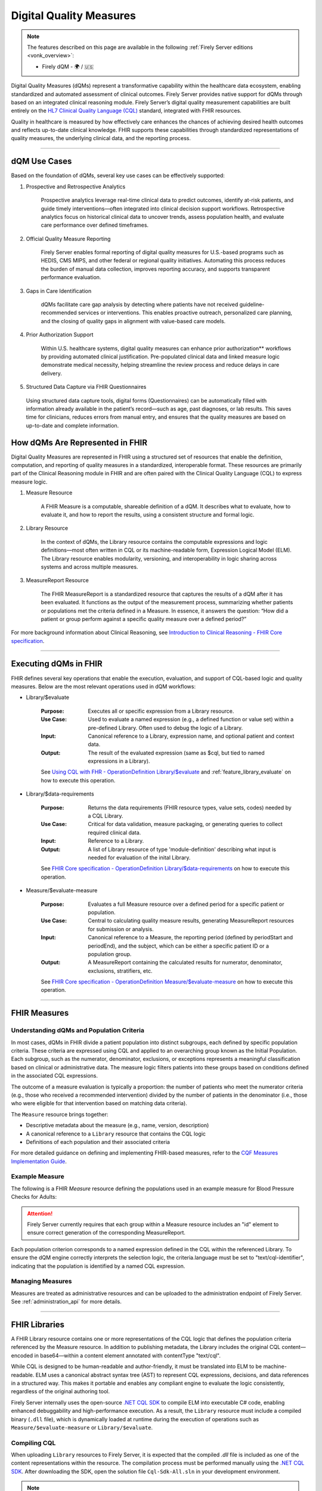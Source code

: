 .. _feature_qdm:

Digital Quality Measures
========================

.. note::

  The features described on this page are available in the following :ref:`Firely Server editions <vonk_overview>`:

  * Firely dQM - 🌍 / 🇺🇸

Digital Quality Measures (dQMs) represent a transformative capability within the healthcare data ecosystem, enabling standardized and automated assessment of clinical outcomes.
Firely Server provides native support for dQMs through based on an integrated clinical reasoning module. Firely Server’s digital quality measurement capabilities are built entirely on the `HL7 Clinical Quality Language (CQL) <https://cql.hl7.org>`_ standard, integrated with FHIR resources.

Quality in healthcare is measured by how effectively care enhances the chances of achieving desired health outcomes and reflects up-to-date clinical knowledge.
FHIR supports these capabilities through standardized representations of quality measures, the underlying clinical data, and the reporting process.

----

dQM Use Cases
-------------

Based on the foundation of dQMs, several key use cases can be effectively supported:

#. Prospective and Retrospective Analytics

	Prospective analytics leverage real-time clinical data to predict outcomes, identify at-risk patients, and guide timely interventions—often integrated into clinical decision support workflows. Retrospective analytics focus on historical clinical data to uncover trends, assess population health, and evaluate care performance over defined timeframes.

#. Official Quality Measure Reporting

	Firely Server enables formal reporting of digital quality measures for U.S.-based programs such as HEDIS, CMS MIPS, and other federal or regional quality initiatives. Automating this process reduces the burden of manual data collection, improves reporting accuracy, and supports transparent performance evaluation.

#. Gaps in Care Identification

	dQMs facilitate care gap analysis by detecting where patients have not received guideline-recommended services or interventions. This enables proactive outreach, personalized care planning, and the closing of quality gaps in alignment with value-based care models.

#. Prior Authorization Support

	Within U.S. healthcare systems, digital quality measures can enhance prior authorization** workflows by providing automated clinical justification. Pre-populated clinical data and linked measure logic demonstrate medical necessity, helping streamline the review process and reduce delays in care delivery.

#. Structured Data Capture via FHIR Questionnaires

  Using structured data capture tools, digital forms (Questionnaires) can be automatically filled with information already available in the patient’s record—such as age, past diagnoses, or lab results. This saves time for clinicians, reduces errors from manual entry, and ensures that the quality measures are based on up-to-date and complete information.

How dQMs Are Represented in FHIR
--------------------------------

Digital Quality Measures are represented in FHIR using a structured set of resources that enable the definition, computation, and reporting of quality measures in a standardized, interoperable format. 
These resources are primarily part of the Clinical Reasoning module in FHIR and are often paired with the Clinical Quality Language (CQL) to express measure logic.

#. Measure Resource

	A FHIR Measure is a computable, shareable definition of a dQM. It describes what to evaluate, how to evaluate it, and how to report the results, using a consistent structure and formal logic.

#. Library Resource

	In the context of dQMs, the Library resource contains the computable expressions and logic definitions—most often written in CQL or its machine-readable form, Expression Logical Model (ELM). The Library resource enables modularity, versioning, and interoperability in logic sharing across systems and across multiple measures.

#. MeasureReport Resource

	The FHIR MeasureReport is a standardized resource that captures the results of a dQM after it has been evaluated. It functions as the output of the measurement process, summarizing whether patients or populations met the criteria defined in a Measure. In essence, it answers the question: “How did a patient or group perform against a specific quality measure over a defined period?”

For more background information about Clinical Reasoning, see `Introduction to Clinical Reasoning - FHIR Core specification <https://hl7.org/fhir/R4/clinicalreasoning-module.html>`_.

----

Executing dQMs in FHIR
----------------------

FHIR defines several key operations that enable the execution, evaluation, and support of CQL-based logic and quality measures. Below are the most relevant operations used in dQM workflows:

* Library/$evaluate

	:Purpose: Executes all or specific expression from a Library resource.
	:Use Case: Used to evaluate a named expression (e.g., a defined function or value set) within a pre-defined Library. Often used to debug the logic of a Library.
	:Input: Canonical reference to a Library, expression name, and optional patient and context data.
	:Output: The result of the evaluated expression (same as $cql, but tied to named expressions in a Library).

	See `Using CQL with FHR - OperationDefinition Library/$evaluate <https://build.fhir.org/ig/HL7/cql-ig/OperationDefinition-cql-library-evaluate.html>`_ and :ref:`feature_library_evaluate` on how to execute this operation.

* Library/$data-requirements

	:Purpose: Returns the data requirements (FHIR resource types, value sets, codes) needed by a CQL Library.
	:Use Case: Critical for data validation, measure packaging, or generating queries to collect required clinical data.
	:Input: Reference to a Library.
	:Output: A list of Library resource of type 'module-definition' describing what input is needed for evaluation of the inital Library.

	See `FHIR Core specification - OperationDefinition Library/$data-requirements <https://www.hl7.org/fhir/R4/library-operation-data-requirements.html>`_ on how to execute this operation.

* Measure/$evaluate-measure

	:Purpose: Evaluates a full Measure resource over a defined period for a specific patient or population.
	:Use Case: Central to calculating quality measure results, generating MeasureReport resources for submission or analysis.
	:Input: Canonical reference to a Measure, the reporting period (defined by periodStart and periodEnd), and the subject, which can be either a specific patient ID or a population group.
	:Output: A MeasureReport containing the calculated results for numerator, denominator, exclusions, stratifiers, etc.

	See `FHIR Core specification - OperationDefinition Measure/$evaluate-measure <https://www.hl7.org/fhir/R4/measure-operation-evaluate-measure.html>`_ on how to execute this operation.

----

FHIR Measures
-------------

Understanding dQMs and Population Criteria
^^^^^^^^^^^^^^^^^^^^^^^^^^^^^^^^^^^^^^^^^^
In most cases, dQMs in FHIR divide a patient population into distinct subgroups, each defined by specific population criteria. These criteria are expressed using CQL and applied to an overarching group known as the Initial Population.
Each subgroup, such as the numerator, denominator, exclusions, or exceptions represents a meaningful classification based on clinical or administrative data. The measure logic filters patients into these groups based on conditions defined in the associated CQL expressions.

The outcome of a measure evaluation is typically a proportion: the number of patients who meet the numerator criteria (e.g., those who received a recommended intervention) divided by the number of patients in the denominator (i.e., those who were eligible for that intervention based on matching data criteria).

The ``Measure`` resource brings together:

- Descriptive metadata about the measure (e.g., name, version, description)
- A canonical reference to a ``Library`` resource that contains the CQL logic
- Definitions of each population and their associated criteria

For more detailed guidance on defining and implementing FHIR-based measures, refer to the `CQF Measures Implementation Guide <http://hl7.org/fhir/us/cqfmeasures>`_.

Example Measure
^^^^^^^^^^^^^^^

The following is a FHIR `Measure` resource defining the populations used in an example measure for Blood Pressure Checks for Adults:

.. code-block:: json
   :caption: FHIR Measure Resource – Blood Pressure Check for Adults
   :name: bp-measure-json

   {
     "resourceType": "Measure",
     "id": "bp-check-adults",
     "url": "http://example.org/fhir/Measure/bp-check-adults",
     "version": "1.0.0",
     "name": "BloodPressureCheckAdults",
     "title": "Blood Pressure Check for Adults",
     "status": "active",
     "experimental": true,
     "date": "2025-01-01",
     "publisher": "Example Health Org",
     "description": "Measure assessing whether adult patients (18 years or older) had at least one systolic blood pressure reading during the measurement period.",
     "library": [
       "http://example.org/fhir/Library/bp-check-logic"
     ],
     "scoring": {
       "coding": [
         {
           "system": "http://terminology.hl7.org/CodeSystem/measure-scoring",
           "code": "proportion"
         }
       ]
     },
     "group": [
       {
         "id": "9a3f3b12-4e7d-4cf2-8e6a-729e5a21f4b9",
         "population": [
           {
             "code": {
               "coding": [
                 {
                   "system": "http://terminology.hl7.org/CodeSystem/measure-population",
                   "code": "initial-population"
                 }
               ]
             },
             "criteria": {
               "language": "text/cql-identifier",
               "expression": "AdultPatients"
             }
           },
           {
             "code": {
               "coding": [
                 {
                   "system": "http://terminology.hl7.org/CodeSystem/measure-population",
                   "code": "denominator"
                 }
               ]
             },
             "criteria": {
               "language": "text/cql-identifier",
               "expression": "AdultPatients"
             }
           },
           {
             "code": {
               "coding": [
                 {
                   "system": "http://terminology.hl7.org/CodeSystem/measure-population",
                   "code": "numerator"
                 }
               ]
             },
             "criteria": {
               "language": "text/cql-identifier",
               "expression": "HasBPReading"
             }
           }
         ]
       }
     ]
   }

.. attention::

	Firely Server currently requires that each group within a Measure resource includes an "id" element to ensure correct generation of the corresponding MeasureReport.

Each population criterion corresponds to a named expression defined in the CQL within the referenced Library. To ensure the dQM engine correctly interprets the selection logic, the criteria.language must be set to "text/cql-identifier", indicating that the population is identified by a named CQL expression.

Managing Measures
^^^^^^^^^^^^^^^^^

Measures are treated as administrative resources and can be uploaded to the administration endpoint of Firely Server. See :ref:`administration_api` for more details.

----

FHIR Libraries
--------------

A FHIR Library resource contains one or more representations of the CQL logic that defines the population criteria referenced by the Measure resource. 
In addition to publishing metadata, the Library includes the original CQL content—encoded in base64—within a content element annotated with contentType "text/cql".

While CQL is designed to be human-readable and author-friendly, it must be translated into ELM to be machine-readable. 
ELM uses a canonical abstract syntax tree (AST) to represent CQL expressions, decisions, and data references in a structured way. 
This makes it portable and enables any compliant engine to evaluate the logic consistently, regardless of the original authoring tool.

Firely Server internally uses the open-source `.NET CQL SDK <https://github.com/FirelyTeam/firely-cql-sdk>`_ to compile ELM into executable C# code, enabling enhanced debuggability and high-performance execution. 
As a result, the ``Library`` resource must include a compiled binary (``.dll`` file), which is dynamically loaded at runtime during the execution of operations such as ``Measure/$evaluate-measure`` or ``Library/$evaluate``.

Compiling CQL
^^^^^^^^^^^^^

When uploading ``Library`` resources to Firely Server, it is expected that the compiled `.dll` file is included as one of the content representations within the resource.
The compilation process must be performed manually using the `.NET CQL SDK <https://github.com/FirelyTeam/firely-cql-sdk>`_. After downloading the SDK, open the solution file ``Cql-Sdk-All.sln`` in your development environment.

.. note::

  The process can also be used to generate a FHIR Library resource directly from a CQL library. This is particularly useful when extending official CQL-based libraries, such as those used for HEDIS certification or CMS eCQMs. These libraries can be customized to include additional business-critical population criteria.
  Moreover, extra expressions can be added for debugging purposes—for example, to inspect intermediate results during evaluation.

Within the solution, the project ``PackageCli (Demo CQL -> FHIR)`` provides a demo of the packaging workflow. Any CQL files placed in the folder:

::

  LibrarySets/Demo/Cql

will be automatically compiled to ELM and C# during the build process. The resulting FHIR ``Library`` resources will be generated in:

::

  LibrarySets/Demo/Resources

Alternatively, you can perform the compilation and packaging process via command line using the ``Hl7.Cql.Packager`` tool:

::

  Hl7.Cql.Packager cql \
    --cql <path to project>/LibrarySets/Demo/Cql \
    --fhir <path to project>LibrarySets/Demo/Resources \
    --dll <path to project>/LibrarySets/Demo/Assemblies \
    --cs <path to project>/Demo/Measures.Demo/CSharp

Please make sure to adjust ``<path to project>`` according to your local environment.
This process generates the required artifacts, including the ELM, compiled C# source, and DLL, all of which are necessary for successful evaluation on Firely Server.


When generating ``Library`` resources, the compiler must assign a base URL to construct the canonical URL of each library. This can be configured using the ``BaseCanonicalUrl`` setting in the ``Hl7.Cql.Packager.appsettings.json`` file.
For external libraries, it may not be appropriate to apply the default base URL. In such cases, you can use the ``FixedLibraryCanonicals`` setting to explicitly map CQL library names to their intended canonical URLs, ensuring accurate references without overriding external sources.

In some use cases, it may be necessary to rely on existing ELM files generated by external tooling, such as the Java-based `CQF Framework <https://marketplace.visualstudio.com/items?itemName=cqframework.cql>`_.
To skip ELM generation by the .NET CQL SDK and instead use pre-generated ELM, you can invoke the ``elm`` command of the packager CLI as follows:

::

  Hl7.Cql.Packager elm \
    --cql <path to project>/LibrarySets/Demo/Cql \
    --elm <path to project>/LibrarySets/Demo/Elm \
    --fhir <path to project>/LibrarySets/Demo/Resources \
    --dll <path to project>/LibrarySets/Demo/Assemblies \
    --cs <path to project>/Demo/Measures.Demo/CSharp

Please make sure to adjust ``<path to project>`` according to your local environment.
This command assumes that the ELM files already exist in the specified ``--elm`` directory and will package them—along with the corresponding C# code and FHIR artifacts—into the compiled output structure.

.. attention::

	Firely Server currently depends on CQL SDK version v2.0.0-alpha18, which must be used for the compilation process to ensure compatibility.

Example Library
^^^^^^^^^^^^^^^

The following is a FHIR `Library` resource defining the CQL logic used in the Blood Pressure Check for Adults measure:

.. code-block:: json
   :caption: FHIR Library – Blood Pressure Check Logic
   :name: bp-check-library

   {
     "resourceType": "Library",
     "id": "76da88af-blood-pressure-check-logic-1.0.0",
     "url": "http://example.org/fhir/Library/bp-check-logic",
     "version": "1.0.0",
     "name": "BloodPressureCheckLogic",
     "title": "Blood Pressure Check Logic",
     "status": "active",
     "experimental": true,
     "type": {
       "coding": [
         {
           "system": "http://terminology.hl7.org/CodeSystem/library-type",
           "code": "logic-library"
         }
       ]
     },
     "subjectCodeableConcept": {
       "coding": [
         {
           "system": "http://hl7.org/fhir/resource-types",
           "code": "Patient"
         }
       ]
     },
     "relatedArtifact": [
       {
         "type": "depends-on",
         "display": "Library FHIRHelpers",
         "resource": "https://fhir.org/guides/cqf/common/Library/FHIRHelpers|4.0.001"
       }
     ],
     "parameter": [
       {
         "extension": [
           {
             "url": "http://hl7.org/fhir/StructureDefinition/cqf-cqlType",
             "valueString": "Interval<DateTime>"
           }
         ],
         "name": "Measurement Period",
         "use": "in",
         "min": 0,
         "max": "1",
         "type": "Period"
       },
       {
         "extension": [
           {
             "url": "http://hl7.org/fhir/StructureDefinition/cqf-cqlType",
             "valueString": "Boolean"
           }
         ],
         "name": "AdultPatients",
         "use": "out",
         "min": 0,
         "max": "1",
         "type": "boolean"
       },
       {
         "extension": [
           {
             "url": "http://hl7.org/fhir/StructureDefinition/cqf-cqlType",
             "valueString": "Boolean"
           }
         ],
         "name": "HasBPReading",
         "use": "out",
         "min": 0,
         "max": "1",
         "type": "boolean"
       }
     ],
     "date": "2025-01-01",
     "publisher": "Example Health Org",
     "description": "CQL logic for identifying adult patients with at least one systolic blood pressure reading during the measurement period.",
     "content": [
       {
         "id": "BloodPressureCheckLogic-1.0.0+cql",
         "contentType": "text/cql",
         "data": "<base64-encoded CQL omitted for brevity>"
       },
       {
         "id": "BloodPressureCheckLogic-1.0.0+elm",
         "contentType": "application/elm+json",
         "data": "<omitted for brevity>"
       },
       {
         "id": "BloodPressureCheckLogic-1.0.0+dll",
         "contentType": "application/octet-stream",
         "data": "<omitted for brevity>"
       },
       {
         "id": "BloodPressureCheckLogic-1.0.0+csharp",
         "contentType": "text/plain",
         "data": "<omitted for brevity>"
       }
     ]
   }


The ``cqf-cqlType`` extension on input and output parameters is primarily used for documentation purposes, indicating the intended CQL type for each parameter.
However, it can also influence the behavior of the ``Library/$evaluate`` operation, particularly when a parameter is of type ``FHIR Period``. 
In such cases, the FHIR ``Period`` can be translated to either a ``CQL Interval<date>`` or ``Interval<dateTime>``, depending on how the parameter is defined in the referenced logic library.

The following CQL logic corresponds to the population expressions defined in the Blood Pressure Check library. 
It defines adult patients and checks whether they have a recorded systolic blood pressure observation during the measurement period.

.. code-block:: text
   :caption: BloodPressureCheckLogic.cql
   :name: bp-check-cql

   library BloodPressureCheckLogic version '1.0.0'

   using FHIR version '4.0.1'

   include FHIRHelpers version '4.0.001'

   codesystem "LOINC:2.69": 'http://loinc.org' version '2.69'
   code "Systolic blood pressure": '8480-6' from "LOINC:2.69" display 'Systolic blood pressure'

   /* Define the Measurement Period */
   parameter "Measurement Period" Interval<DateTime>
     default Interval[@2025-01-01T00:00:00.0, @2025-12-31T00:00:00.0]

   context Patient

   /* Define the initial population of adult patients */
   define "AdultPatients": 
       AgeInYearsAt(date from start of "Measurement Period") >= 18

   /* Define patients with a Systolic Blood Pressure Observation */
   define "HasBPReading": 
     exists (
       [Observation] o
           where (o.code ~ "Systolic blood pressure")
           and (o.effective as dateTime) during "Measurement Period"
     )



Managing Libraries
^^^^^^^^^^^^^^^^^^

Libraries are treated as administrative resources and can be uploaded to the administration endpoint of Firely Server. See :ref:`administration_api` for more details.

Debuging Libraries
^^^^^^^^^^^^^^^^^^

In certain scenarios, especially when the results of a CQL evaluation are unexpected or unclear, deeper insights into the runtime behavior are essential. 
To facilitate troubleshooting and introspection, the Firely Server dQM engine is built with debuggability as a core feature.

The engine compiles CQL expressions into .NET code, which is executed at runtime. 
For advanced debugging scenarios, such as stepping through the compiled logic or inspecting intermediate values, it is possible to examine this generated .NET code line by line using standard debugging tools (e.g., Visual Studio or JetBrains Rider).

To enable this behavior, the executed CQL library must include debug symbols, typically in the form of `.pdb` (Program Database) files. 
These symbols map the compiled code back to the original CQL expressions and are crucial for enabling breakpoints, call stacks, and other debugging features.
Debug symbols can be generated using the CQL .NET SDK, which supports emitting `.pdb` content alongside the compiled logic library content. This debug information is embedded inthe corresponding FHIR `Library` resource.

Debug symbols can be generated by passing the appropriate parameters to the CQL .NET SDK during compilation, as shown below:

::

  Hl7.Cql.Packager cql \
    --cql <path to project>/LibrarySets/Demo/Cql \
    --fhir <path to project>LibrarySets/Demo/Resources \
    --dll <path to project>/LibrarySets/Demo/Assemblies \
    --pdb <path to project>/LibrarySets/Demo/DebugSymbols \
    --debug-symbols PortablePdb \
    --cs <path to project>/Demo/Measures.Demo/CSharp

The resulting FHIR ``Library`` resource should include a new ``content`` element with the element ID ``{libraryIdentifier}+pdb``, which contains the corresponding debug symbols.
If debug symbols are provided, Firely Server will automatically load them at runtime. 
To step through the source code, open the generated C# file from the CSharp output folder in your IDE and set a breakpoint. 
When a debugger is attached and a relevant CQL expression is invoked, the IDE will enter debug mode and pause at the specified breakpoint.

.. warning::
  Visual Studio uses the original source paths embedded in the PDB file to locate source code. If you open the generated C# file from a different location than where it was originally compiled, the debugger may not correctly associate the code with the symbols. As a result, breakpoints may appear as unbound or fail to hit.

----

FHIR MeasureReports
-------------------

Understanding Population results
^^^^^^^^^^^^^^^^^^^^^^^^^^^^^^^^^
For each population defined in the associated ``Measure``, there should be a corresponding population entry in the ``MeasureReport``.
Each entry must include a ``count`` of either 0 or 1, indicating whether the patient did not or did meet the population criteria, respectively.

MeasureReport resources are **not** stored on the administration endpoint of Firely Server, but rather on the standard FHIR data endpoint (**not the administrative endpoint**).
MeasureReports can be generated by executing ``Measure/$evaluate-measure`` (see above).

Example MeasureReports
^^^^^^^^^^^^^^^^^^^^^^

The following example shows a FHIR ``MeasureReport`` resource representing the individual evaluation of a single patient against the "Blood Pressure Check for Adults" measure.

.. code-block:: json
   :caption: FHIR MeasureReport – Individual Result
   :name: bp-check-measurereport

   {
     "resourceType": "MeasureReport",
     "id": "bc23af57-f8a4-408b-9149-f91b4092e6dc",
     "meta": {
       "versionId": "5eb91495-f229-4faa-8cb6-e3bcde788a6d",
       "lastUpdated": "2025-04-16T19:38:13.870+00:00"
     },
     "extension": [
       {
         "url": "http://hl7.org/fhir/5.0/StructureDefinition/extension-MeasureReport.population.description",
         "valueString": "Measure assessing whether adult patients (18 years or older) had at least one systolic blood pressure reading during the measurement period."
       }
     ],
     "status": "complete",
     "type": "individual",
     "measure": "http://example.org/fhir/Measure/bp-check-adults",
     "subject": {
       "reference": "Patient/test"
     },
     "date": "2025-05-14T00:00:00+00:00",
     "period": {
       "start": "2025-01-01T00:00:00+00:00",
       "end": "2025-12-31T00:00:00+00:00"
     },
     "group": [
       {
         "id": "9a3f3b12-4e7d-4cf2-8e6a-729e5a21f4b9",
         "population": [
           {
             "id": "initial-population",
             "code": {
               "coding": [
                 {
                   "system": "http://terminology.hl7.org/CodeSystem/measure-population",
                   "code": "initial-population",
                   "display": "Initial Population"
                 }
               ]
             },
             "count": 1
           },
           {
             "id": "numerator",
             "extension": [
               {
                 "url": "http://hl7.org/fhir/5.0/StructureDefinition/extension-MeasureReport.population.description",
                 "valueString": "The number of umbrellas supplied to those suffering from Rock Fall conditions."
               }
             ],
             "code": {
               "coding": [
                 {
                   "system": "http://terminology.hl7.org/CodeSystem/measure-population",
                   "code": "numerator",
                   "display": "Numerator"
                 }
               ]
             },
             "count": 1
           },
           {
             "id": "denominator",
             "extension": [
               {
                 "url": "http://hl7.org/fhir/5.0/StructureDefinition/extension-MeasureReport.population.description",
                 "valueString": "Those patients suffering from Rock Fall conditions."
               }
             ],
             "code": {
               "coding": [
                 {
                   "system": "http://terminology.hl7.org/CodeSystem/measure-population",
                   "code": "denominator",
                   "display": "Denominator"
                 }
               ]
             },
             "count": 1
           }
         ]
       }
     ]
   }
